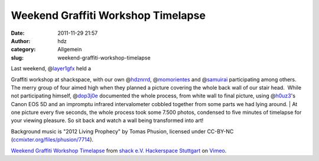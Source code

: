 Weekend Graffiti Workshop Timelapse
###################################
:date: 2011-11-29 21:57
:author: hdz
:category: Allgemein
:slug: weekend-graffiti-workshop-timelapse

| Last weekend, @\ `layer1gfx <https://twitter.com/layer1gfx>`__ held a
Graffiti workshop at shackspace, with our own
@\ `hdznrrd <https://twitter.com/hdznrrd>`__,
@\ `momorientes <https://twitter.com/momorientes>`__ and
@\ `samuirai <https://twitter.com/samuirai>`__ participating among
others. The merry group of four aimed high when they planned a picture
covering the whole back wall of our stair head.  While not participating
himself, @\ `dop3j0e <https://twitter.com/dop3j0e>`__ documented the
whole process, from white wall to final picture, using
@\ `h0uz3 <https://twitter.com/h0uz3>`__'s Canon EOS 5D and an impromptu
infrared intervalometer cobbled together from some parts we had lying
around.
|  At one picture every five seconds, the whole process took some 7.500
photos, condensed to five minutes of timelapse for your viewing
pleasure. So sit back and watch a wall being transformed into art!

Background music is "2012 Living Prophecy" by Tomas Phusion, licensed
under CC-BY-NC
(`ccmixter.org/files/phusion/7714 <http://ccmixter.org/files/phusion/7714>`__).

`Weekend Graffiti Workshop Timelapse <http://vimeo.com/32865163>`__ from
`shack e.V. Hackerspace Stuttgart <http://vimeo.com/shackspace>`__ on
`Vimeo <http://vimeo.com>`__.
